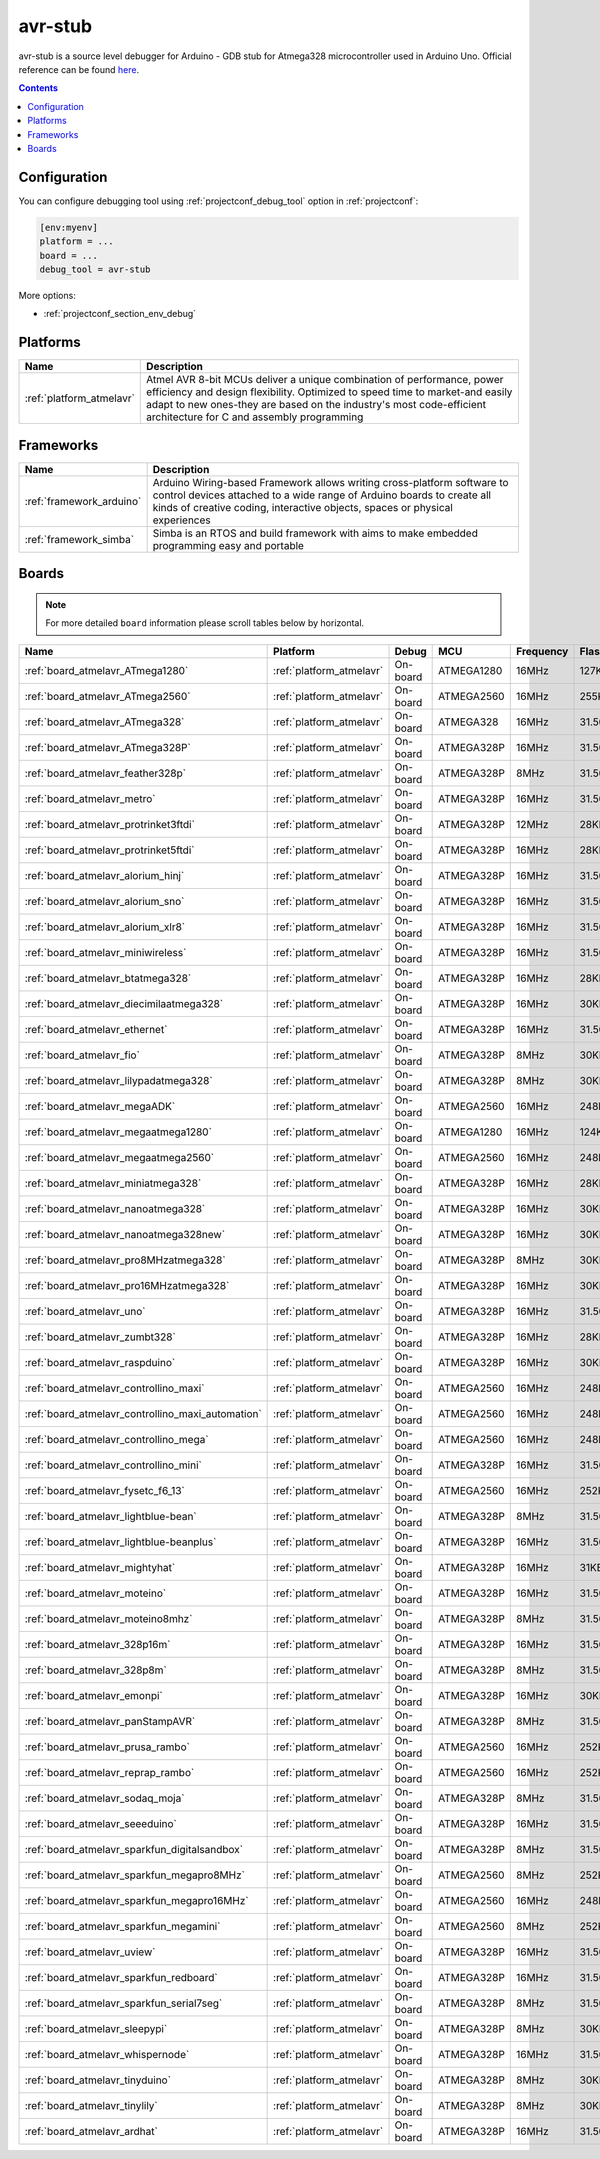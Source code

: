 ..  Copyright (c) 2014-present PlatformIO <contact@platformio.org>
    Licensed under the Apache License, Version 2.0 (the "License");
    you may not use this file except in compliance with the License.
    You may obtain a copy of the License at
       http://www.apache.org/licenses/LICENSE-2.0
    Unless required by applicable law or agreed to in writing, software
    distributed under the License is distributed on an "AS IS" BASIS,
    WITHOUT WARRANTIES OR CONDITIONS OF ANY KIND, either express or implied.
    See the License for the specific language governing permissions and
    limitations under the License.

.. _debugging_tool_avr-stub:

avr-stub
========

avr-stub is a source level debugger for Arduino - GDB stub for Atmega328 microcontroller used in Arduino Uno.
Official reference can be found `here  <https://github.com/jdolinay/avr_debug/?utm_source=platformio&utm_medium=docs>`__.

.. contents:: Contents
    :local:

Configuration
-------------

You can configure debugging tool using :ref:`projectconf_debug_tool` option in
:ref:`projectconf`:

.. code-block:: ini

    [env:myenv]
    platform = ...
    board = ...
    debug_tool = avr-stub

More options:

* :ref:`projectconf_section_env_debug`

.. begin_platforms

Platforms
---------
.. list-table::
    :header-rows:  1

    * - Name
      - Description

    * - :ref:`platform_atmelavr`
      - Atmel AVR 8-bit MCUs deliver a unique combination of performance, power efficiency and design flexibility. Optimized to speed time to market-and easily adapt to new ones-they are based on the industry's most code-efficient architecture for C and assembly programming

Frameworks
----------
.. list-table::
    :header-rows:  1

    * - Name
      - Description

    * - :ref:`framework_arduino`
      - Arduino Wiring-based Framework allows writing cross-platform software to control devices attached to a wide range of Arduino boards to create all kinds of creative coding, interactive objects, spaces or physical experiences

    * - :ref:`framework_simba`
      - Simba is an RTOS and build framework with aims to make embedded programming easy and portable

Boards
------

.. note::
    For more detailed ``board`` information please scroll tables below by horizontal.


.. list-table::
    :header-rows:  1

    * - Name
      - Platform
      - Debug
      - MCU
      - Frequency
      - Flash
      - RAM
    * - :ref:`board_atmelavr_ATmega1280`
      - :ref:`platform_atmelavr`
      - On-board
      - ATMEGA1280
      - 16MHz
      - 127KB
      - 8KB
    * - :ref:`board_atmelavr_ATmega2560`
      - :ref:`platform_atmelavr`
      - On-board
      - ATMEGA2560
      - 16MHz
      - 255KB
      - 8KB
    * - :ref:`board_atmelavr_ATmega328`
      - :ref:`platform_atmelavr`
      - On-board
      - ATMEGA328
      - 16MHz
      - 31.50KB
      - 2KB
    * - :ref:`board_atmelavr_ATmega328P`
      - :ref:`platform_atmelavr`
      - On-board
      - ATMEGA328P
      - 16MHz
      - 31.50KB
      - 2KB
    * - :ref:`board_atmelavr_feather328p`
      - :ref:`platform_atmelavr`
      - On-board
      - ATMEGA328P
      - 8MHz
      - 31.50KB
      - 2KB
    * - :ref:`board_atmelavr_metro`
      - :ref:`platform_atmelavr`
      - On-board
      - ATMEGA328P
      - 16MHz
      - 31.50KB
      - 2KB
    * - :ref:`board_atmelavr_protrinket3ftdi`
      - :ref:`platform_atmelavr`
      - On-board
      - ATMEGA328P
      - 12MHz
      - 28KB
      - 2KB
    * - :ref:`board_atmelavr_protrinket5ftdi`
      - :ref:`platform_atmelavr`
      - On-board
      - ATMEGA328P
      - 16MHz
      - 28KB
      - 2KB
    * - :ref:`board_atmelavr_alorium_hinj`
      - :ref:`platform_atmelavr`
      - On-board
      - ATMEGA328P
      - 16MHz
      - 31.50KB
      - 2KB
    * - :ref:`board_atmelavr_alorium_sno`
      - :ref:`platform_atmelavr`
      - On-board
      - ATMEGA328P
      - 16MHz
      - 31.50KB
      - 2KB
    * - :ref:`board_atmelavr_alorium_xlr8`
      - :ref:`platform_atmelavr`
      - On-board
      - ATMEGA328P
      - 16MHz
      - 31.50KB
      - 2KB
    * - :ref:`board_atmelavr_miniwireless`
      - :ref:`platform_atmelavr`
      - On-board
      - ATMEGA328P
      - 16MHz
      - 31.50KB
      - 2KB
    * - :ref:`board_atmelavr_btatmega328`
      - :ref:`platform_atmelavr`
      - On-board
      - ATMEGA328P
      - 16MHz
      - 28KB
      - 2KB
    * - :ref:`board_atmelavr_diecimilaatmega328`
      - :ref:`platform_atmelavr`
      - On-board
      - ATMEGA328P
      - 16MHz
      - 30KB
      - 2KB
    * - :ref:`board_atmelavr_ethernet`
      - :ref:`platform_atmelavr`
      - On-board
      - ATMEGA328P
      - 16MHz
      - 31.50KB
      - 2KB
    * - :ref:`board_atmelavr_fio`
      - :ref:`platform_atmelavr`
      - On-board
      - ATMEGA328P
      - 8MHz
      - 30KB
      - 2KB
    * - :ref:`board_atmelavr_lilypadatmega328`
      - :ref:`platform_atmelavr`
      - On-board
      - ATMEGA328P
      - 8MHz
      - 30KB
      - 2KB
    * - :ref:`board_atmelavr_megaADK`
      - :ref:`platform_atmelavr`
      - On-board
      - ATMEGA2560
      - 16MHz
      - 248KB
      - 8KB
    * - :ref:`board_atmelavr_megaatmega1280`
      - :ref:`platform_atmelavr`
      - On-board
      - ATMEGA1280
      - 16MHz
      - 124KB
      - 8KB
    * - :ref:`board_atmelavr_megaatmega2560`
      - :ref:`platform_atmelavr`
      - On-board
      - ATMEGA2560
      - 16MHz
      - 248KB
      - 8KB
    * - :ref:`board_atmelavr_miniatmega328`
      - :ref:`platform_atmelavr`
      - On-board
      - ATMEGA328P
      - 16MHz
      - 28KB
      - 2KB
    * - :ref:`board_atmelavr_nanoatmega328`
      - :ref:`platform_atmelavr`
      - On-board
      - ATMEGA328P
      - 16MHz
      - 30KB
      - 2KB
    * - :ref:`board_atmelavr_nanoatmega328new`
      - :ref:`platform_atmelavr`
      - On-board
      - ATMEGA328P
      - 16MHz
      - 30KB
      - 2KB
    * - :ref:`board_atmelavr_pro8MHzatmega328`
      - :ref:`platform_atmelavr`
      - On-board
      - ATMEGA328P
      - 8MHz
      - 30KB
      - 2KB
    * - :ref:`board_atmelavr_pro16MHzatmega328`
      - :ref:`platform_atmelavr`
      - On-board
      - ATMEGA328P
      - 16MHz
      - 30KB
      - 2KB
    * - :ref:`board_atmelavr_uno`
      - :ref:`platform_atmelavr`
      - On-board
      - ATMEGA328P
      - 16MHz
      - 31.50KB
      - 2KB
    * - :ref:`board_atmelavr_zumbt328`
      - :ref:`platform_atmelavr`
      - On-board
      - ATMEGA328P
      - 16MHz
      - 28KB
      - 2KB
    * - :ref:`board_atmelavr_raspduino`
      - :ref:`platform_atmelavr`
      - On-board
      - ATMEGA328P
      - 16MHz
      - 30KB
      - 2KB
    * - :ref:`board_atmelavr_controllino_maxi`
      - :ref:`platform_atmelavr`
      - On-board
      - ATMEGA2560
      - 16MHz
      - 248KB
      - 8KB
    * - :ref:`board_atmelavr_controllino_maxi_automation`
      - :ref:`platform_atmelavr`
      - On-board
      - ATMEGA2560
      - 16MHz
      - 248KB
      - 8KB
    * - :ref:`board_atmelavr_controllino_mega`
      - :ref:`platform_atmelavr`
      - On-board
      - ATMEGA2560
      - 16MHz
      - 248KB
      - 8KB
    * - :ref:`board_atmelavr_controllino_mini`
      - :ref:`platform_atmelavr`
      - On-board
      - ATMEGA328P
      - 16MHz
      - 31.50KB
      - 2KB
    * - :ref:`board_atmelavr_fysetc_f6_13`
      - :ref:`platform_atmelavr`
      - On-board
      - ATMEGA2560
      - 16MHz
      - 252KB
      - 8KB
    * - :ref:`board_atmelavr_lightblue-bean`
      - :ref:`platform_atmelavr`
      - On-board
      - ATMEGA328P
      - 8MHz
      - 31.50KB
      - 2KB
    * - :ref:`board_atmelavr_lightblue-beanplus`
      - :ref:`platform_atmelavr`
      - On-board
      - ATMEGA328P
      - 16MHz
      - 31.50KB
      - 2KB
    * - :ref:`board_atmelavr_mightyhat`
      - :ref:`platform_atmelavr`
      - On-board
      - ATMEGA328P
      - 16MHz
      - 31KB
      - 2KB
    * - :ref:`board_atmelavr_moteino`
      - :ref:`platform_atmelavr`
      - On-board
      - ATMEGA328P
      - 16MHz
      - 31.50KB
      - 2KB
    * - :ref:`board_atmelavr_moteino8mhz`
      - :ref:`platform_atmelavr`
      - On-board
      - ATMEGA328P
      - 8MHz
      - 31.50KB
      - 2KB
    * - :ref:`board_atmelavr_328p16m`
      - :ref:`platform_atmelavr`
      - On-board
      - ATMEGA328P
      - 16MHz
      - 31.50KB
      - 2KB
    * - :ref:`board_atmelavr_328p8m`
      - :ref:`platform_atmelavr`
      - On-board
      - ATMEGA328P
      - 8MHz
      - 31.50KB
      - 2KB
    * - :ref:`board_atmelavr_emonpi`
      - :ref:`platform_atmelavr`
      - On-board
      - ATMEGA328P
      - 16MHz
      - 30KB
      - 2KB
    * - :ref:`board_atmelavr_panStampAVR`
      - :ref:`platform_atmelavr`
      - On-board
      - ATMEGA328P
      - 8MHz
      - 31.50KB
      - 2KB
    * - :ref:`board_atmelavr_prusa_rambo`
      - :ref:`platform_atmelavr`
      - On-board
      - ATMEGA2560
      - 16MHz
      - 252KB
      - 8KB
    * - :ref:`board_atmelavr_reprap_rambo`
      - :ref:`platform_atmelavr`
      - On-board
      - ATMEGA2560
      - 16MHz
      - 252KB
      - 8KB
    * - :ref:`board_atmelavr_sodaq_moja`
      - :ref:`platform_atmelavr`
      - On-board
      - ATMEGA328P
      - 8MHz
      - 31.50KB
      - 2KB
    * - :ref:`board_atmelavr_seeeduino`
      - :ref:`platform_atmelavr`
      - On-board
      - ATMEGA328P
      - 16MHz
      - 31.50KB
      - 2KB
    * - :ref:`board_atmelavr_sparkfun_digitalsandbox`
      - :ref:`platform_atmelavr`
      - On-board
      - ATMEGA328P
      - 8MHz
      - 31.50KB
      - 2KB
    * - :ref:`board_atmelavr_sparkfun_megapro8MHz`
      - :ref:`platform_atmelavr`
      - On-board
      - ATMEGA2560
      - 8MHz
      - 252KB
      - 8KB
    * - :ref:`board_atmelavr_sparkfun_megapro16MHz`
      - :ref:`platform_atmelavr`
      - On-board
      - ATMEGA2560
      - 16MHz
      - 248KB
      - 8KB
    * - :ref:`board_atmelavr_sparkfun_megamini`
      - :ref:`platform_atmelavr`
      - On-board
      - ATMEGA2560
      - 8MHz
      - 252KB
      - 8KB
    * - :ref:`board_atmelavr_uview`
      - :ref:`platform_atmelavr`
      - On-board
      - ATMEGA328P
      - 16MHz
      - 31.50KB
      - 2KB
    * - :ref:`board_atmelavr_sparkfun_redboard`
      - :ref:`platform_atmelavr`
      - On-board
      - ATMEGA328P
      - 16MHz
      - 31.50KB
      - 2KB
    * - :ref:`board_atmelavr_sparkfun_serial7seg`
      - :ref:`platform_atmelavr`
      - On-board
      - ATMEGA328P
      - 8MHz
      - 31.50KB
      - 2KB
    * - :ref:`board_atmelavr_sleepypi`
      - :ref:`platform_atmelavr`
      - On-board
      - ATMEGA328P
      - 8MHz
      - 30KB
      - 2KB
    * - :ref:`board_atmelavr_whispernode`
      - :ref:`platform_atmelavr`
      - On-board
      - ATMEGA328P
      - 16MHz
      - 31.50KB
      - 2KB
    * - :ref:`board_atmelavr_tinyduino`
      - :ref:`platform_atmelavr`
      - On-board
      - ATMEGA328P
      - 8MHz
      - 30KB
      - 2KB
    * - :ref:`board_atmelavr_tinylily`
      - :ref:`platform_atmelavr`
      - On-board
      - ATMEGA328P
      - 8MHz
      - 30KB
      - 2KB
    * - :ref:`board_atmelavr_ardhat`
      - :ref:`platform_atmelavr`
      - On-board
      - ATMEGA328P
      - 16MHz
      - 31.50KB
      - 2KB
